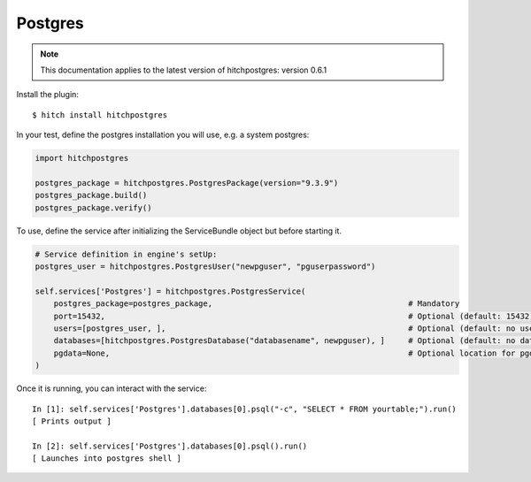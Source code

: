 Postgres
========

.. note::

    This documentation applies to the latest version of hitchpostgres: version 0.6.1

Install the plugin::

    $ hitch install hitchpostgres

In your test, define the postgres installation you will use, e.g. a system postgres:

.. code-block:: python

    import hitchpostgres

    postgres_package = hitchpostgres.PostgresPackage(version="9.3.9")
    postgres_package.build()
    postgres_package.verify()

To use, define the service after initializing the ServiceBundle object but before starting it.

.. code-block:: python

    # Service definition in engine's setUp:
    postgres_user = hitchpostgres.PostgresUser("newpguser", "pguserpassword")

    self.services['Postgres'] = hitchpostgres.PostgresService(
        postgres_package=postgres_package,                                          # Mandatory
        port=15432,                                                                 # Optional (default: 15432)
        users=[postgres_user, ],                                                    # Optional (default: no users)
        databases=[hitchpostgres.PostgresDatabase("databasename", newpguser), ]     # Optional (default: no databases)
        pgdata=None,                                                                # Optional location for pgdata dir (default: put in .hitch)
    )


Once it is running, you can interact with the service::

    In [1]: self.services['Postgres'].databases[0].psql("-c", "SELECT * FROM yourtable;").run()
    [ Prints output ]

    In [2]: self.services['Postgres'].databases[0].psql().run()
    [ Launches into postgres shell ]


